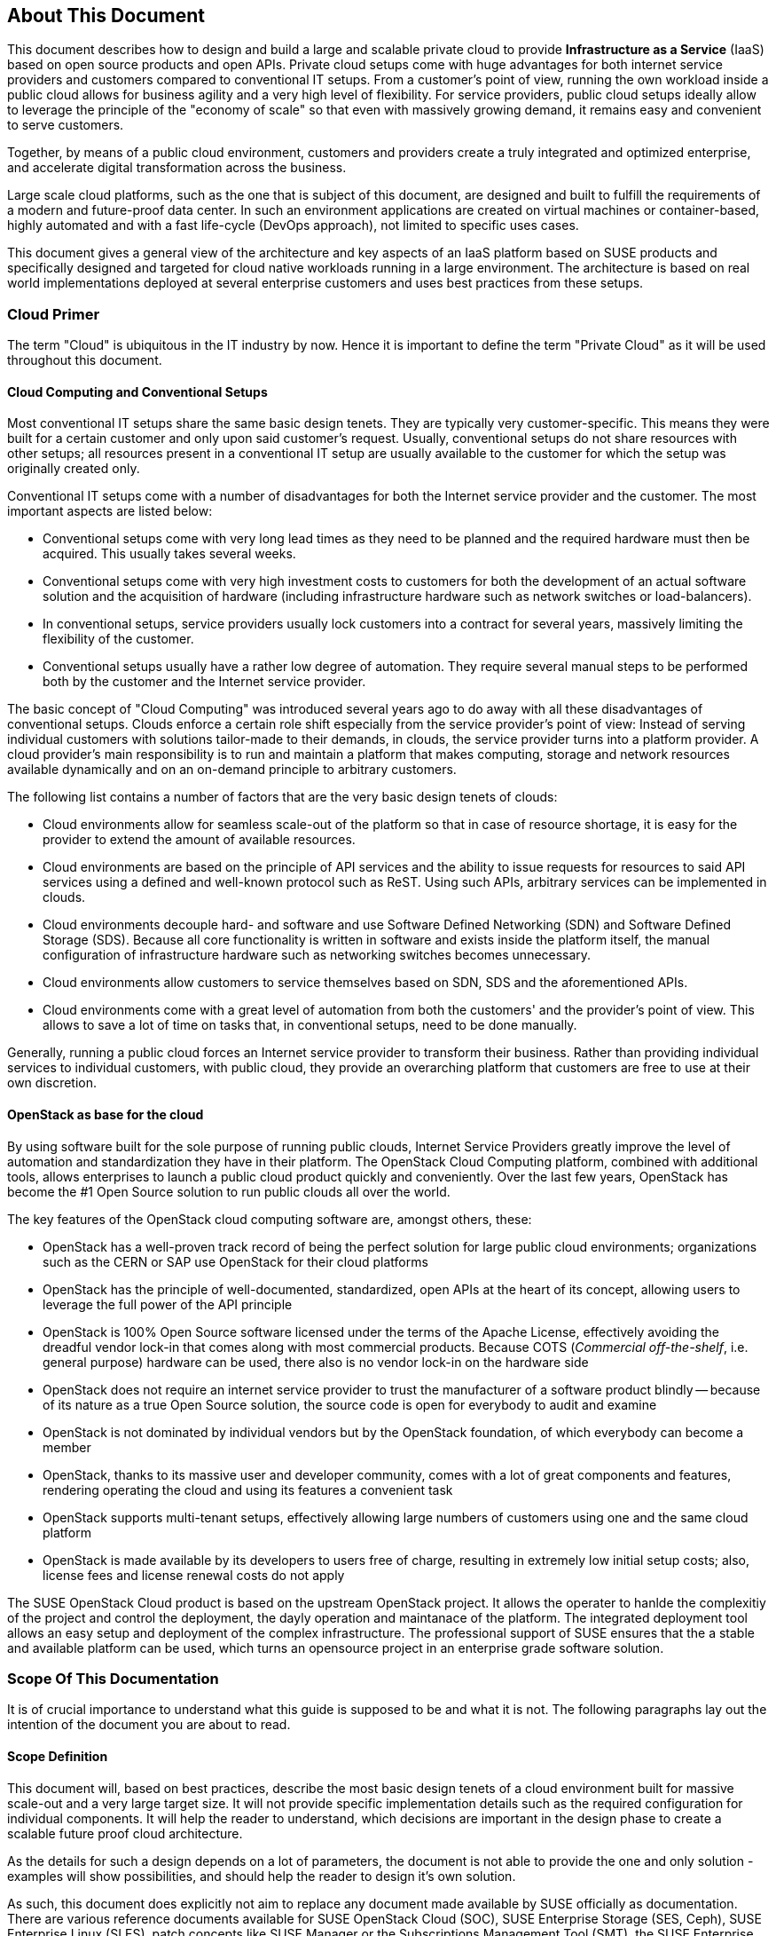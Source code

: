== About This Document

This document describes how to design and build a large and scalable
private cloud to provide *Infrastructure as a Service* (IaaS) based on
open source products and open APIs. Private cloud setups come with huge
advantages for both internet service providers and customers compared to
conventional IT setups. From a customer's point of view, running the own
workload inside a public cloud allows for business agility and a very
high level of flexibility. For service providers, public cloud setups
ideally allow to leverage the principle of the "economy of scale" so
that even with massively growing demand, it remains easy and convenient
to serve customers.

Together, by means of a public cloud environment, customers and
providers create a truly integrated and optimized enterprise, and
accelerate digital transformation across the business.

Large scale cloud platforms, such as the one that is subject of this document,
are designed and built to fulfill the requirements of a modern and
future-proof data center. In such an environment applications are created on virtual
machines or container-based, highly automated and with a fast life-cycle
(DevOps approach), not limited to specific uses cases.

This document gives a general view of the architecture and key aspects of
an IaaS platform based on SUSE products and specifically designed and
targeted for cloud native workloads running in a large environment. The
architecture is based on real world implementations deployed at several
enterprise customers and uses best practices from these setups.

=== Cloud Primer

The term "Cloud" is ubiquitous in the IT industry by now. Hence it
is important to define the term "Private Cloud" as it will
be used throughout this document.

==== Cloud Computing and Conventional Setups

Most conventional IT setups share the same basic design tenets. They are
typically very customer-specific. This means they were built for a certain
customer and only upon said customer's request. Usually, conventional
setups do not share resources with other setups; all resources present
in a conventional IT setup are usually available to the customer for
which the setup was originally created only.

Conventional IT setups come with a number of disadvantages for both the
Internet service provider and the customer. The most important aspects are listed below:

- Conventional setups come with very long lead times as they need to be
  planned and the required hardware must then be acquired. This usually takes
  several weeks.

- Conventional setups come with very high investment costs to customers
  for both the development of an actual software solution and the
  acquisition of hardware (including infrastructure hardware such as
  network switches or load-balancers).

- In conventional setups, service providers usually lock customers
  into a contract for several years, massively limiting the flexibility of the
  customer.

- Conventional setups usually have a rather low degree of automation. They
  require several manual steps to be performed both by the customer and the
  Internet service provider.

The basic concept of "Cloud Computing" was introduced several years ago
to do away with all these disadvantages of conventional setups. Clouds
enforce a certain role shift especially from the service provider's
point of view: Instead of serving individual customers with solutions
tailor-made to their demands, in clouds, the service provider
turns into a platform provider. A cloud provider's main responsibility
is to run and maintain a platform that makes computing, storage and
network resources available dynamically and on an on-demand principle to
arbitrary customers.

The following list contains a number of factors that are the very basic
design tenets of clouds:

- Cloud environments allow for seamless scale-out of the platform
  so that in case of resource shortage, it is easy for the provider to
  extend the amount of available resources.

- Cloud environments are based on the principle of API services
  and the ability to issue requests for resources to said API services
  using a defined and well-known protocol such as ReST. Using such APIs,
  arbitrary services can be implemented in clouds.

- Cloud environments decouple hard- and software and use Software
  Defined Networking (SDN) and Software Defined Storage (SDS). Because
  all core functionality is written in software and exists inside the
  platform itself, the manual configuration of infrastructure
  hardware such as networking switches becomes unnecessary.

- Cloud environments allow customers to service themselves based
  on SDN, SDS and the aforementioned APIs.

- Cloud environments come with a great level of automation from
  both the customers' and the provider's point of view. This allows to save
  a lot of time on tasks that, in conventional setups, need to be done manually.

Generally, running a public cloud forces an Internet service provider to
transform their business. Rather than providing individual services to individual customers, 
with public cloud, they provide an overarching platform that customers are free to use at 
their own discretion.

==== OpenStack as base for the cloud

By using software built for the sole purpose of running public clouds,
Internet Service Providers greatly improve the level of automation and
standardization they have in their platform. The OpenStack Cloud
Computing platform, combined with additional tools, allows enterprises
to launch a public cloud product quickly and conveniently. Over
the last few years, OpenStack has become the #1 Open Source solution to
run public clouds all over the world.

The key features of the OpenStack cloud computing software are, amongst
others, these:

- OpenStack has a well-proven track record of being the perfect solution
  for large public cloud environments; organizations such as the CERN or
  SAP use OpenStack for their cloud platforms

- OpenStack has the principle of well-documented, standardized, open APIs
  at the heart of its concept, allowing users to leverage the full power
  of the API principle

- OpenStack is 100% Open Source software licensed under the terms of the
  Apache License, effectively avoiding the dreadful vendor lock-in that
  comes along with most commercial products. Because COTS (_Commercial
  off-the-shelf_, i.e. general purpose) hardware can be used, there also
  is no vendor lock-in on the hardware side

- OpenStack does not require an internet service provider to trust the
  manufacturer of a software product blindly -- because of its nature as
  a true Open Source solution, the source code is open for everybody to
  audit and examine

- OpenStack is not dominated by individual vendors but by the OpenStack
  foundation, of which everybody can become a member

- OpenStack, thanks to its massive user and developer community, comes
  with a lot of great components and features, rendering operating the
  cloud and using its features a convenient task

- OpenStack supports multi-tenant setups, effectively allowing large
  numbers of customers using one and the same cloud platform

- OpenStack is made available by its developers to users free of charge,
  resulting in extremely low initial setup costs; also, license fees and
  license renewal costs do not apply

The SUSE OpenStack Cloud product is based on the upstream OpenStack project. It allows the 
operater to hanlde the complexitiy of the project and control the deployment, the dayly operation and 
maintanace of the platform. The integrated deployment tool allows an easy setup and deployment of
the complex infrastructure. The professional support of SUSE ensures that the a stable and available platform can be used,
which turns an opensource project in an enterprise grade software solution.

=== Scope Of This Documentation

It is of crucial importance to understand what this guide is supposed to
be and what it is not. The following paragraphs lay out the intention of
the document you are about to read.

==== Scope Definition

This document will, based on best practices, describe the most basic
design tenets of a cloud environment built for massive scale-out and a
very large target size. It will not provide specific implementation
details such as the required configuration for individual components.
It will help the reader to understand, which decisions are important 
in the design phase to create a scalable future proof cloud architecture.

As the details for such a design depends on a lot of parameters, the 
document is not able to provide the one and only solution - examples will 
show possibilities, and should help the reader to design it's own solution.

As such, this document does explicitly not aim to replace any document
made available by SUSE officially as documentation. There are various
reference documents available for SUSE OpenStack Cloud (SOC), SUSE
Enterprise Storage (SES, Ceph), SUSE Enterprise Linux (SLES), patch
concepts like SUSE Manager or the Subscriptions Management Tool (SMT),
the SUSE Enterprise Linux High Availability Extension (SLE HAE). Those
reading this document should be aware of reference documentation made
available by SUSE applicable to their respective setup

For implementation specific documentation, please have a look at the
documentation at https://www.suse.com/documentation. Here, you will find
for example the "Deployment", "Administrator" and "End User" guides for
SUSE Enterprise Storage and SUSE OpenStack Cloud. Details specific to a
certain customer, a certain environment or a certain business case are
generally determined by the customer and SUSE together during a "Design
and Implementation Workshop", see <<Implementation_Phases>> . Hence, they
are not dealt with in this document.


=== Target Audience

The target audience of this guide are decision makers and application-,
cloud- and network architects. After reading this document, the target
audience is expected to understand the basic architecture of large scale
clouds and how clouds can be used to solve their respective business
challenges.

==== IaaS, PaaS, Serverless: Operation models for apps in clouds

In cloud environments, providers typically have different offerings for
different requirements on the customers' side. These are generally
referred to as "as-a-Service"-offerings, such as Infrastructure as a
Service (IaaS), Platform as a Service (PaaS) or (Software as a Service).
In recent times, also "serverless computing" is a commonly used term.

All these terms describe models to operate particular environments and
applications inside a cloud computing environment. They are different in
particular when it comes to defining the provider's and the customer's
responsibilities for running the platform.

- *Infrastructure as a Service*: Here, the provider's sole job is to run
  and operate the platform to provide customers with arbitrary amounts
  of compute, storage and network resources. Running and managing actual
  apps in the platform is left to the cloud customer completely.

- *Platform as a Service*: In PaaS setups, the provider does not only
  offer virtual compute, storage and network resources as well as several
  integration tools to combine them properly. For instance, users needing
  a database can acquire a database with a few mouse clicks as result of
  a Database-as-a-Service offering instead of having to set-up a database
  in a virtual machine themselves.

- *Software as a Service*: This operation model describes a design where
  the cloud provider takes care of running the virtual machines and the
  actual application for the customers (which is why in a certain way,
  this operation model resembles "managed services" from the conventional
  world). The user is only consuming the service and does not care about
  the used infrastructure.

While OpenStack generally allows for all operation models mentioned due
to its versatility and flexibility, this document will focus on the
provider point of view and explain how customers can use SUSE OpenStack
Cloud to build seamlessly scalable, large cloud environments for IaaS
services.

.IT service consumation variants 
image::it-service-consumation-basics_v2.svg[align="center",width=400]

==== Private, Public, Hybrid

There are three ways for customers to consume services provided by cloud
setups:

- *Private Cloud*: A private cloud is generally run by a company for own
  purposes only. It is not available for usage to the wide public.

- *Public Cloud*: A public cloud environment is run by a company to offer
  compute, storage and network resources to the wide public, often giving
  users the opportunity to register an account themselves and start using
  the cloud services immediately.

- *Hybrid Cloud*: When following a hybrid cloud approach, customers use
  services offered by public cloud environments (such as Amazon AWS or
  Microsoft Azure) as well as services offered by an own private cloud.

The cloud setup described in this guide can generally serve as a public
cloud or a private cloud. Hybriod considerations are, however, not within
the scope of this document.

.Hybrid environments combine the advantages of public and private clouds.
image::hybrid-computing.png[align="center",width=400]

==== Compute, Storage, Network

The three main aspects of IaaS are Compute, Storage and Network. Each of
these deserves a separate discussion in the context of a large cloud --
hence, this technical guide will elaborate on all factors in separate in
the this document's chapters. The minimum viable product assumed to be
the desired result is a virtual machine with attached block-storage that
has working connectivity to the internet, with all of these components
being provided virtualized or software-defined.

=== The Design Principles

Although every business is unique and every customer comes with unique
requirements, there is a small set of basic requirements that all cloud
environments have in common.

To build your IaaS solution, you will need at least these resources:

- Hardware (standard industry servers, Commercial off-the-shelf [COTS])
to run the cloud, control servers, admin servers and host storage.
Commodity hardware (one or two different types for the whole platform)
is used for cost efficiency.

- Standard OSI Layer 2 network hardware

- Open source software to provide basic cloud functionality to realize
the IaaS offering, including software defined networking (SDN), the
operating system for said servers and a solution fot software defined
storage (SDS).

==== Design principles, goals and features

The following list describes the basic design tenets that were taken
into consideration while designing the massively scalable cloud that is
the subject of this guide.

NOTE: The details of implementing the following design principles for
the individual aspects of the cloud setup (Compute, Network, Storage)
will be the subject in the aspect's chapter respectively.

- Scalability: At any point in time, it must be possible to extend the
  cloud's resources by adding additional nodes for compute or storage
  purposes

- Resiliance: The cloud service must be robust and fault-tolerant. A concept
  for High Availability must be in place. 

- Standardization: Open standards, Open Source software, open APIs that
  are well documented and commodity hardware (COTS) allow for very high
  flexibility and help to avoid vendor lock-ins.

- The old world and the new world: The platform must be able to handle
  cloud-native applications as well as traditional or legacy workloads,
  with a clear focus on cloud native applications. 

Some examples for typical workloads that may be found on a platform like
the one explained in this guide are:

- Traditional root VMs (hosted)
- Orchestrated applications (cloud optimized)
- Cloud native workloads, e.g. BOSH (for a Cloud Foundry based PaaS
  solution) or container-based solutions

.Container-based workloads such as CaaS by SUSE work perfectly on top of cloud environments
image::container-on-top.png[align="center",width=300]

==== Workload types for Cloud environments

Cloud computing has fundamentally changed the way how applications are
rolled out for production use. While conventional applications typically
follow a monolithic approach, modern applications built according to
agile standards are based on numerous little components, the so called
"micro services". This document refers to conventional apps generally as
"traditional" and to apps following the new paradigm as "cloud native".

There are, however, applications or workloads that do not fit perfectly
into either of these categories. effectively creating a twilight zone in
which special requirements exist. Traditional applications (i.e. legacy
workloads, sometimes also referred to as 'pets' or 'kitten') are for
sure not to disappear anytime soon -- hence, any given IaaS platform
must be able to deal with traditional workloads and of course also with
cloud-native workloads. The necessity to store data permanently is one
of the biggest challenges in that context.

Generally speaking, an IaaS platform such as SUSE OpenStack Cloud is
optimized for "cloud native" workloads and allows these to leverage the
existing functionality the best possible way. Running such cloud native
workloads on a SOC platform means the following for the service:

* Stateless: The service stores no local data and can be restarted at any time. All data has to be stored externally in an data store
* Automated: The installation of the server is automated and no manual configuration is needed
* Scale out: More performance of the application can be achieved by starting (adding) new instances
* Availability: The availability of a service depends on his redundancy.

Applications that do not follow the "cloud native"-approach will work in
a public cloud environment but will not leverage most of the platforms'
features. SUSE OpenStack Cloud offers an option to 
include hypervisors also in a HA configuration. A failure of a hypervisor 
will be detected and the died instances will be restarted on remainig hypervisors.
This helps to opeerate traditional workloads in a "cloud native" optimized environment.


=== Business Drivers and Use Cases

Many businesses in all industries and application segments are enforcing
the adoption of cloud principles in their environments. And while the
reasons for that are as diverse as the customers themselves, there are a
few common goals that most enterprises share. The main motivation is the
need

- For more flexibility in the own IT setup
- For a higher level of automation
- For competitive innovation
- For lower times-to-market when creating new products and applications
- For the migration of legacy application and workloads
- To identify disposable components in the own environment
- To accelarete the own growth and performance
- To reduce IT costs (CAPEX/OPEX).

All these factors play a vibrant role in the decision to deliver services
in a cloud-native-manner and move more applications to the cloud per se.

=== Bimodal IT

Modern IT companies have developed a way of working that allows them to
be agile and quick when developing new features and yet protect existing
processes and systems, which may be of crucial importance for the company
as such. Often, such historically grown processes and systems cannot be
replaced at ease or at all. By following such a model of two speeds --
being agile and innovative on the one hand and protecting existing and
critical infrastructure at the other hand -- companies can meet the needs
of today's fast-paced IT industry. This is what many refer to as "Bimodal
IT".

In said scheme, Mode 1 is responsible for providing enterprise-class IT
at constant speeds (traditional workloads, "legacy") and Mode 2 is to
develop and deliver cloud-native applications using principles such as
CI/CD at high velocity. Truly successful are such companies that deliver
on both items in the best optimized way. The IaaS platform outlined in
this document supports companies by being a solution for both needs. The
companies deploying such a solution will benefit from

- A highly cost-effective, rapidly responsible and elastic IT that is
  very well aligned with its actual businees needs in order to support
  the bimodal IT operations model

- A large portfolio of business and IT services that effectively
  leverage the best features provided by the underlying IaaS solution,
  allowing for seamless flexibility (applications can be built exactly
  as necessary and run wherever they are required)

- The ability to map business processes to applications

- The ability to innovate faster while leveraging already-existing
  servers and capabilities, allowing for very short times-to-market

==== Cloud Use Cases

This document explains how service providers (privat / public)  build and operate a cloud
designed to meet the needs of both Mode 1 and Mode 2 IT. Possible ways
to use an environment like the one described in this document are:

- The provisioning of an IaaS layer for enterprise and cloud providers
- PaaS and SaaS offerings
- Allowing Cloud Service Providers (CSP) the usage, marketing and
  Selling of own services on top of the existing IaaS layer
- The increase of automation in the own environment based on the cloud
  orchestration services
- Provisioning infrastructure for DevOps and agile environments (CI)

It is important to note though that each of the mentioned scenarios has
a specific business case behind it and that companies need to very well
think about the solution they want to provide before they start building
it. Depending on the use case, there will be minimal differences that
lead to great effects once the solution is in place -- and even smallest
design decisions directly influence how well the platform is suited for
what it is expected to do. Getting help from experts on this subject is
generally a good idea and recommended.

==== SLA considerations

When planning a cloud and determining your use case, it is also helpful
to think about the SLA that the platform will be expected to deliver on
as early as possible. To define a proper SLA, the functionality of the
platform must be clear and understood. But the provider running the
cloud will also have to define what kind of provider he wants to be --
for instance, all major public cloud providers clearly distinct between
their work (which is providing a working platform) and anything that the
customers might do on it. For the latter part of the work, the customer
bears the sole responsibility.

Of course, the answer to this question also depends on the kind of cloud
that is supposed to be created. Private clouds constructed for specific
use cases will typically face other requirements than large clouds made
available to the public.

NOTE: A cloud will always take the control services in the focus
of the SLA - The running workload on top of a hypervisor is in the 
responsibility of the user - and mostly not part of the SLA.
// vim:set syntax=asciidoc:
